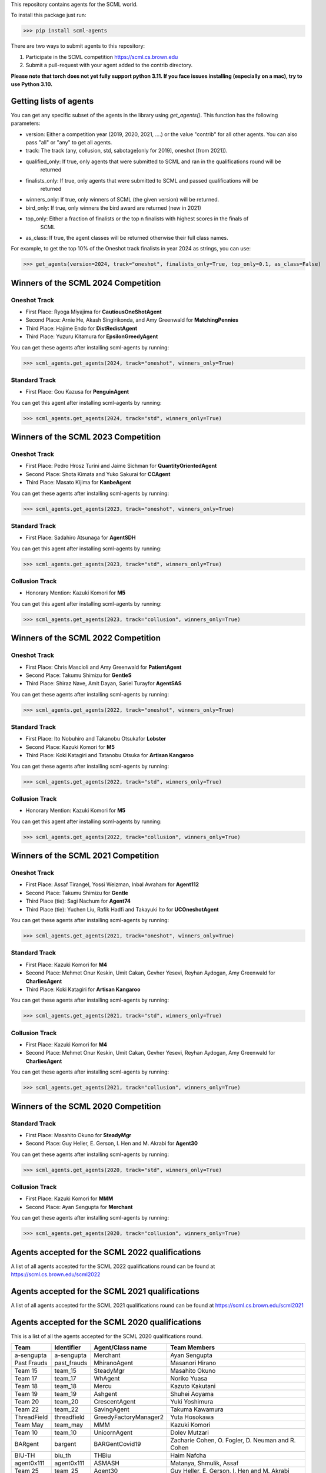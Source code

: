 This repository contains agents for the SCML world.

To install this package just run:

>>> pip install scml-agents

There are two ways to submit agents to this repository:

1. Participate in the SCML competition `https://scml.cs.brown.edu <https://scml.cs.brown.edu>`_
2. Submit a pull-request with your agent added to the contrib directory.


**Please note that torch does not yet fully support python 3.11. If you face issues installing (especially on a mac), try to use Python 3.10.**

Getting lists of agents
=======================

You can get any specific subset of the agents in the library using `get_agents()`. This function
has the following parameters:

* version: Either a competition year (2019, 2020, 2021, ....) or the value "contrib" for all other agents. You can also pass "all" or "any" to get all agents.
* track: The track (any, collusion, std, sabotage[only for 2019], oneshot [from 2021]).
* qualified_only: If true, only agents that were submitted to SCML and ran in the qualifications round will be
                  returned
* finalists_only: If true, only agents that were submitted to SCML and passed qualifications will be
                  returned
* winners_only: If true, only winners of SCML (the given version) will be returned.
* bird_only: If true, only winners the bird award are returned (new in 2021)
* top_only: Either a fraction of finalists or the top n finalists with highest scores in the finals of
            SCML
* as_class: If true, the agent classes will be returned otherwise their full class names.


For example, to get the top 10% of the Oneshot track finalists in year 2024 as strings, you can use:

>>> get_agents(version=2024, track="oneshot", finalists_only=True, top_only=0.1, as_class=False)

Winners of the SCML 2024 Competition
====================================

Oneshot Track
-------------
* First Place: Ryoga Miyajima for **CautiousOneShotAgent**
* Second Place: Arnie He, Akash Singirikonda, and Amy Greenwald for **MatchingPennies**
* Third Place: Hajime Endo for **DistRedistAgent**
* Third Place: Yuzuru Kitamura for **EpsilonGreedyAgent**

You can get these agents after installing scml-agents by running:

>>> scml_agents.get_agents(2024, track="oneshot", winners_only=True)

Standard Track
--------------
* First Place: Gou Kazusa for **PenguinAgent**

You can get this agent after installing scml-agents by running:

>>> scml_agents.get_agents(2024, track="std", winners_only=True)

Winners of the SCML 2023 Competition
====================================

Oneshot Track
-------------
* First Place: Pedro Hrosz Turini and Jaime Sichman for **QuantityOrientedAgent**
* Second Place: Shota Kimata and Yuko Sakurai for **CCAgent**
* Third Place: Masato Kijima for **KanbeAgent**

You can get these agents after installing scml-agents by running:

>>> scml_agents.get_agents(2023, track="oneshot", winners_only=True)

Standard Track
--------------
* First Place: Sadahiro Atsunaga for **AgentSDH**

You can get this agent after installing scml-agents by running:

>>> scml_agents.get_agents(2023, track="std", winners_only=True)

Collusion Track
---------------
* Honorary Mention: Kazuki Komori for **M5**

You can get this agent after installing scml-agents by running:

>>> scml_agents.get_agents(2023, track="collusion", winners_only=True)

Winners of the SCML 2022 Competition
====================================

Oneshot Track
-------------
* First Place: Chris Mascioli and Amy Greenwald for **PatientAgent**
* Second Place: Takumu Shimizu for **GentleS**
* Third Place: Shiraz Nave, Amit Dayan, Sariel Turayfor **AgentSAS**

You can get these agents after installing scml-agents by running:

>>> scml_agents.get_agents(2022, track="oneshot", winners_only=True)

Standard Track
--------------
* First Place: Ito Nobuhiro and Takanobu Otsukafor **Lobster**
* Second Place: Kazuki Komori for **M5**
* Third Place: Koki Katagiri and Tatanobu Otsuka for **Artisan Kangaroo**

You can get these agents after installing scml-agents by running:

>>> scml_agents.get_agents(2022, track="std", winners_only=True)

Collusion Track
---------------
* Honorary Mention: Kazuki Komori for **M5**

You can get this agent after installing scml-agents by running:

>>> scml_agents.get_agents(2022, track="collusion", winners_only=True)

Winners of the SCML 2021 Competition
====================================

Oneshot Track
-------------
* First Place: Assaf Tirangel, Yossi Weizman, Inbal Avraham for **Agent112**
* Second Place: Takumu Shimizu for **Gentle**
* Third Place (tie): Sagi Nachum for **Agent74**
* Third Place (tie): Yuchen Liu, Rafik Hadfi and Takayuki Ito for **UCOneshotAgent**

You can get these agents after installing scml-agents by running:

>>> scml_agents.get_agents(2021, track="oneshot", winners_only=True)

Standard Track
--------------
* First Place: Kazuki Komori for **M4**
* Second Place: Mehmet Onur Keskin, Umit Cakan, Gevher Yesevi, Reyhan Aydogan, Amy Greenwald for **CharliesAgent**
* Third Place: Koki Katagiri for **Artisan Kangaroo**

You can get these agents after installing scml-agents by running:

>>> scml_agents.get_agents(2021, track="std", winners_only=True)

Collusion Track
---------------
* First Place: Kazuki Komori for **M4**
* Second Place: Mehmet Onur Keskin, Umit Cakan, Gevher Yesevi, Reyhan Aydogan, Amy Greenwald for **CharliesAgent**

You can get these agents after installing scml-agents by running:

>>> scml_agents.get_agents(2021, track="collusion", winners_only=True)

Winners of the SCML 2020 Competition
====================================

Standard Track
--------------
* First Place: Masahito Okuno for **SteadyMgr**
* Second Place: Guy Heller, E. Gerson, I. Hen and M. Akrabi for **Agent30**

You can get these agents after installing scml-agents by running:

>>> scml_agents.get_agents(2020, track="std", winners_only=True)

Collusion Track
---------------
* First Place: Kazuki Komori for **MMM**
* Second Place: Ayan Sengupta for **Merchant**

You can get these agents after installing scml-agents by running:

>>> scml_agents.get_agents(2020, track="collusion", winners_only=True)


Agents accepted for the SCML 2022 qualifications
================================================

A list of all agents accepted for the SCML 2022 qualifications round can be found at `https://scml.cs.brown.edu/scml2022 <https://scml.cs.brown.edu/scml2022>`_

Agents accepted for the SCML 2021 qualifications
================================================

A list of all agents accepted for the SCML 2021 qualifications round can be found at `https://scml.cs.brown.edu/scml2021 <https://scml.cs.brown.edu/scml2021>`_


Agents accepted for the SCML 2020 qualifications
================================================

This is a list of all the agents accepted for the SCML 2020 qualifications round.

============= ============= =======================  ====================================================================================================
  Team          Identifier    Agent/Class name         Team Members
============= ============= =======================  ====================================================================================================
  a-sengupta    a-sengupta    Merchant                 Ayan Sengupta
------------- ------------- -----------------------  ----------------------------------------------------------------------------------------------------
  Past Frauds   past_frauds   MhiranoAgent             Masanori Hirano
------------- ------------- -----------------------  ----------------------------------------------------------------------------------------------------
  Team 15       team_15       SteadyMgr                Masahito Okuno
------------- ------------- -----------------------  ----------------------------------------------------------------------------------------------------
  Team 17       team_17       WhAgent                  Noriko Yuasa
------------- ------------- -----------------------  ----------------------------------------------------------------------------------------------------
  Team 18       team_18       Mercu                    Kazuto Kakutani
------------- ------------- -----------------------  ----------------------------------------------------------------------------------------------------
  Team 19       team_19       Ashgent                  Shuhei Aoyama
------------- ------------- -----------------------  ----------------------------------------------------------------------------------------------------
  Team 20       team_20       CrescentAgent            Yuki Yoshimura
------------- ------------- -----------------------  ----------------------------------------------------------------------------------------------------
  Team 22       team_22       SavingAgent              Takuma Kawamura
------------- ------------- -----------------------  ----------------------------------------------------------------------------------------------------
  ThreadField   threadfield   GreedyFactoryManager2    Yuta Hosokawa
------------- ------------- -----------------------  ----------------------------------------------------------------------------------------------------
  Team May      team_may      MMM                      Kazuki Komori
------------- ------------- -----------------------  ----------------------------------------------------------------------------------------------------
  Team 10       team_10       UnicornAgent             Dolev Mutzari
------------- ------------- -----------------------  ----------------------------------------------------------------------------------------------------
  BARgent       bargent       BARGentCovid19           Zacharie Cohen, O. Fogler, D. Neuman and R. Cohen
------------- ------------- -----------------------  ----------------------------------------------------------------------------------------------------
  BIU-TH        biu_th        THBiu                    Haim Nafcha
------------- ------------- -----------------------  ----------------------------------------------------------------------------------------------------
  agent0x111    agent0x111    ASMASH                   Matanya, Shmulik, Assaf
------------- ------------- -----------------------  ----------------------------------------------------------------------------------------------------
  Team 25       team_25       Agent30                  Guy Heller, E. Gerson, I. Hen and M. Akrabi
------------- ------------- -----------------------  ----------------------------------------------------------------------------------------------------
 Team 29       team_29       BIUDODY                  Dror Levy, D. Joffe and O. Nagar
------------- ------------- -----------------------  ----------------------------------------------------------------------------------------------------
 Team 32       team_32       BeerAgent                Benjamin Wexler
------------- ------------- -----------------------  ----------------------------------------------------------------------------------------------------
 Team 27       team_27       AgentProjectGC           Cihan Eran and Gevher Yesevi
------------- ------------- -----------------------  ----------------------------------------------------------------------------------------------------
  MontyHall     montyhall     MontyHall                Enrique Areyan Viqueira, E. Li, D. Silverston, A. Sridhar, J. Tsatsaros, A. Yuan and A. Greenwald
============= ============= =======================  ====================================================================================================

 You can get these agents after installing scml-agents by running:

>>> scml_agents.get_agents(2020, track="any")


Installation Note
=================

If you are on Apple M1, you will need to install tensorflow **before** installing this package on conda using the method described `here <https://developer.apple.com/metal/tensorflow-plugin/>`_
